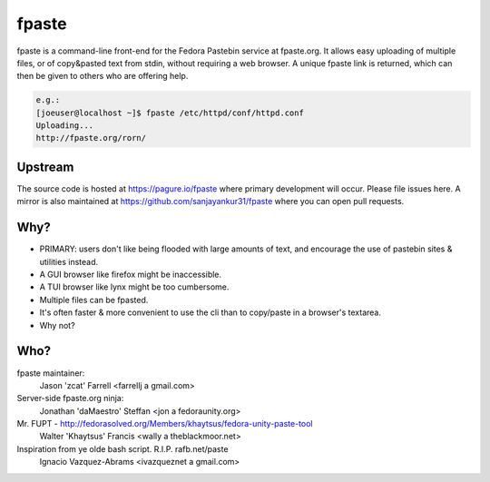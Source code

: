 fpaste
------
fpaste is a command-line front-end for the Fedora Pastebin service at
fpaste.org.  It allows easy uploading of multiple files, or of copy&pasted
text from stdin, without requiring a web browser. A unique fpaste link is
returned, which can then be given to others who are offering help.

.. code:: bash

    e.g.:
    [joeuser@localhost ~]$ fpaste /etc/httpd/conf/httpd.conf
    Uploading...
    http://fpaste.org/rorn/


Upstream
========

The source code is hosted at https://pagure.io/fpaste where primary development will occur. Please file issues here. A mirror is also maintained at https://github.com/sanjayankur31/fpaste where you can open pull requests.

Why?
====

- PRIMARY: users don't like being flooded with large amounts of text, and
  encourage the use of pastebin sites & utilities instead.
- A GUI browser like firefox might be inaccessible.
- A TUI browser like lynx might be too cumbersome.
- Multiple files can be fpasted.
- It's often faster & more convenient to use the cli than to copy/paste in a
  browser's textarea.
- Why not?


Who?
====

fpaste maintainer:
    Jason 'zcat' Farrell <farrellj a gmail.com>
Server-side fpaste.org ninja:
    Jonathan 'daMaestro' Steffan <jon a fedoraunity.org>
Mr. FUPT - http://fedorasolved.org/Members/khaytsus/fedora-unity-paste-tool
    Walter 'Khaytsus' Francis <wally a theblackmoor.net>
Inspiration from ye olde bash script. R.I.P. rafb.net/paste
    Ignacio Vazquez-Abrams <ivazqueznet a gmail.com>
